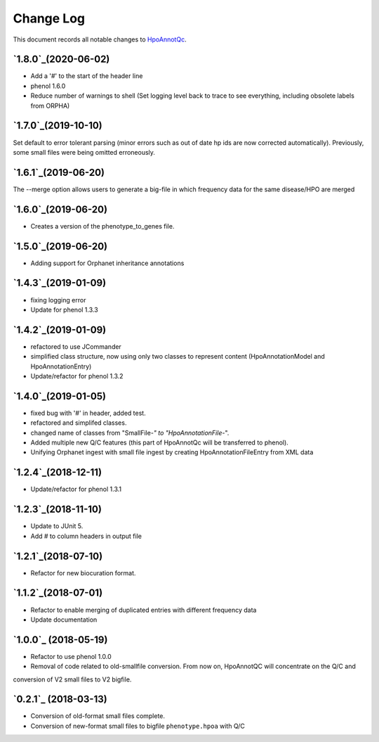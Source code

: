 ==========
Change Log
==========

This document records all notable changes to `HpoAnnotQc <http://hpo-annotation-qc.readthedocs.io/en/latest/#>`_.

`1.8.0`_(2020-06-02)
--------------------
* Add a '#' to the start of the header line
* phenol 1.6.0
* Reduce number of warnings to shell (Set logging level back to trace to see everything, including obsolete labels from ORPHA)

`1.7.0`_(2019-10-10)
--------------------
Set default to error tolerant parsing (minor errors such as out of date hp ids are now corrected automatically).
Previously, some small files were being omitted erroneously.

`1.6.1`_(2019-06-20)
--------------------
The --merge option allows users to generate a big-file in which frequency data for the same disease/HPO are merged

`1.6.0`_(2019-06-20)
--------------------
* Creates a version of the phenotype_to_genes file.


`1.5.0`_(2019-06-20)
--------------------
* Adding support for Orphanet inheritance annotations

`1.4.3`_(2019-01-09)
--------------------
* fixing logging error
* Update for phenol 1.3.3


`1.4.2`_(2019-01-09)
--------------------
* refactored to use JCommander
* simplified class structure, now using only two classes to represent content (HpoAnnotationModel and HpoAnnotationEntry)
* Update/refactor for phenol 1.3.2

`1.4.0`_(2019-01-05)
--------------------
* fixed bug with '#' in header, added test.
* refactored and simplifed classes.
* changed name of classes from "SmallFile-*" to "HpoAnnotationFile-*".
* Added multiple new Q/C features (this part of HpoAnnotQc will be transferred to phenol).
* Unifying Orphanet ingest with small file ingest by creating HpoAnnotationFileEntry from XML data

`1.2.4`_(2018-12-11)
--------------------
* Update/refactor for phenol 1.3.1

`1.2.3`_(2018-11-10)
--------------------
* Update to JUnit 5.
* Add # to column headers in output file

`1.2.1`_(2018-07-10)
--------------------
* Refactor for new biocuration format.

`1.1.2`_(2018-07-01)
--------------------
* Refactor to enable merging of duplicated entries with different frequency data
* Update documentation

`1.0.0`_ (2018-05-19)
---------------------
* Refactor to use phenol 1.0.0
* Removal of code related to old-smallfile conversion. From now on, HpoAnnotQC will concentrate on the Q/C and
conversion of V2 small files to V2 bigfile.



`0.2.1`_ (2018-03-13)
---------------------

* Conversion of old-format small files complete.
* Conversion of new-format small files to bigfile ``phenotype.hpoa`` with Q/C

